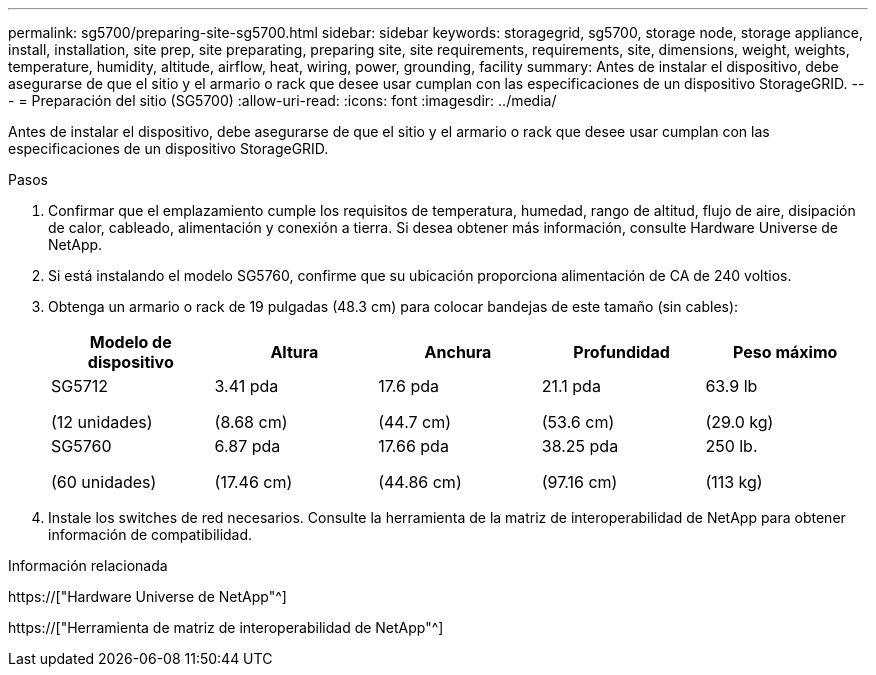 ---
permalink: sg5700/preparing-site-sg5700.html 
sidebar: sidebar 
keywords: storagegrid, sg5700, storage node, storage appliance, install, installation, site prep, site preparating, preparing site, site requirements, requirements, site, dimensions, weight, weights, temperature, humidity, altitude, airflow, heat, wiring, power, grounding, facility 
summary: Antes de instalar el dispositivo, debe asegurarse de que el sitio y el armario o rack que desee usar cumplan con las especificaciones de un dispositivo StorageGRID. 
---
= Preparación del sitio (SG5700)
:allow-uri-read: 
:icons: font
:imagesdir: ../media/


[role="lead"]
Antes de instalar el dispositivo, debe asegurarse de que el sitio y el armario o rack que desee usar cumplan con las especificaciones de un dispositivo StorageGRID.

.Pasos
. Confirmar que el emplazamiento cumple los requisitos de temperatura, humedad, rango de altitud, flujo de aire, disipación de calor, cableado, alimentación y conexión a tierra. Si desea obtener más información, consulte Hardware Universe de NetApp.
. Si está instalando el modelo SG5760, confirme que su ubicación proporciona alimentación de CA de 240 voltios.
. Obtenga un armario o rack de 19 pulgadas (48.3 cm) para colocar bandejas de este tamaño (sin cables):
+
|===
| Modelo de dispositivo | Altura | Anchura | Profundidad | Peso máximo 


 a| 
SG5712

(12 unidades)
 a| 
3.41 pda

(8.68 cm)
 a| 
17.6 pda

(44.7 cm)
 a| 
21.1 pda

(53.6 cm)
 a| 
63.9 lb

(29.0 kg)



 a| 
SG5760

(60 unidades)
 a| 
6.87 pda

(17.46 cm)
 a| 
17.66 pda

(44.86 cm)
 a| 
38.25 pda

(97.16 cm)
 a| 
250 lb.

(113 kg)

|===
. Instale los switches de red necesarios. Consulte la herramienta de la matriz de interoperabilidad de NetApp para obtener información de compatibilidad.


.Información relacionada
https://["Hardware Universe de NetApp"^]

https://["Herramienta de matriz de interoperabilidad de NetApp"^]
